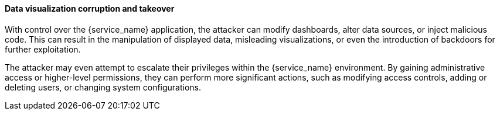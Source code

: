 ==== Data visualization corruption and takeover

With control over the {service_name} application, the attacker can modify
dashboards, alter data sources, or inject malicious code. This can result in the
manipulation of displayed data, misleading visualizations, or even the
introduction of backdoors for further exploitation.

The attacker may even attempt to escalate their privileges within the
{service_name} environment. By gaining administrative access or higher-level
permissions, they can perform more significant actions, such as modifying access
controls, adding or deleting users, or changing system configurations.

